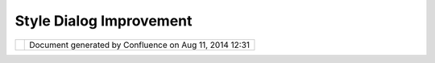 Style Dialog Improvement
########################

+---+---+---+---+---+---+---+---+---+---+---+---+---+---+---+---+---+---+---+---+---+---+---+---+---+---+---+---+---+---+---+---+---+---+---+---+---+---+---+---+---+---+---+---+---+---+---+---+---+---+---+---+---+---+
| u |
| D |
| i |
| g |
| : |
| S |
| t |
| y |
| l |
| e |
| D |
| i |
| a |
| l |
| o |
| g |
| I |
| m |
| p |
| r |
| o |
| v |
| e |
| m |
| e |
| n |
| t |
| T |
| h |
| i |
| s |
| p |
| a |
| g |
| e |
| l |
| a |
| s |
| t |
| c |
| h |
| a |
| n |
| g |
| e |
| d |
| o |
| n |
| D |
| e |
| c |
| 0 |
| 4 |
| , |
| 2 |
| 0 |
| 1 |
| 1 |
| b |
| y |
| s |
| c |
| o |
| t |
| t |
| h |
| e |
| n |
| d |
| o |
| . |
| ` |
| D |
| i |
| r |
| e |
| c |
| t |
| i |
| o |
| n |
| o |
| f |
| P |
| r |
| o |
| p |
| o |
| s |
| a |
| l |
|   |
| < |
| # |
| S |
| t |
| y |
| l |
| e |
| D |
| i |
| a |
| l |
| o |
| g |
| I |
| m |
| p |
| r |
| o |
| v |
| e |
| m |
| e |
| n |
| t |
| - |
| D |
| i |
| r |
| e |
| c |
| t |
| i |
| o |
| n |
| o |
| f |
| P |
| r |
| o |
| p |
| o |
| s |
| a |
| l |
| > |
| ` |
| _ |
| _ |
| ` |
| B |
| a |
| s |
| i |
| c |
| P |
| a |
| g |
| e |
| s |
|   |
| < |
| # |
| S |
| t |
| y |
| l |
| e |
| D |
| i |
| a |
| l |
| o |
| g |
| I |
| m |
| p |
| r |
| o |
| v |
| e |
| m |
| e |
| n |
| t |
| - |
| B |
| a |
| s |
| i |
| c |
| P |
| a |
| g |
| e |
| s |
| > |
| ` |
| _ |
| _ |
|   |
| - |
|   |
|   |
| ` |
| L |
| i |
| n |
| e |
|   |
| < |
| # |
| S |
| t |
| y |
| l |
| e |
| D |
| i |
| a |
| l |
| o |
| g |
| I |
| m |
| p |
| r |
| o |
| v |
| e |
| m |
| e |
| n |
| t |
| - |
| L |
| i |
| n |
| e |
| > |
| ` |
| _ |
| _ |
| - |
|   |
|   |
| ` |
| P |
| o |
| i |
| n |
| t |
|   |
| < |
| # |
| S |
| t |
| y |
| l |
| e |
| D |
| i |
| a |
| l |
| o |
| g |
| I |
| m |
| p |
| r |
| o |
| v |
| e |
| m |
| e |
| n |
| t |
| - |
| P |
| o |
| i |
| n |
| t |
| > |
| ` |
| _ |
| _ |
| - |
|   |
|   |
| ` |
| P |
| o |
| l |
| y |
| g |
| o |
| n |
|   |
| < |
| # |
| S |
| t |
| y |
| l |
| e |
| D |
| i |
| a |
| l |
| o |
| g |
| I |
| m |
| p |
| r |
| o |
| v |
| e |
| m |
| e |
| n |
| t |
| - |
| P |
| o |
| l |
| y |
| g |
| o |
| n |
| > |
| ` |
| _ |
| _ |
| - |
|   |
|   |
| ` |
| T |
| e |
| x |
| t |
|   |
| < |
| # |
| S |
| t |
| y |
| l |
| e |
| D |
| i |
| a |
| l |
| o |
| g |
| I |
| m |
| p |
| r |
| o |
| v |
| e |
| m |
| e |
| n |
| t |
| - |
| T |
| e |
| x |
| t |
| > |
| ` |
| _ |
| _ |
| - |
|   |
|   |
| ` |
| R |
| a |
| s |
| t |
| e |
| r |
|   |
|   |
|   |
| S |
| y |
| m |
| b |
| o |
| l |
| i |
| z |
| e |
| r |
|   |
| < |
| # |
| S |
| t |
| y |
| l |
| e |
| D |
| i |
| a |
| l |
| o |
| g |
| I |
| m |
| p |
| r |
| o |
| v |
| e |
| m |
| e |
| n |
| t |
| - |
| R |
| a |
| s |
| t |
| e |
| r |
| S |
| y |
| m |
| b |
| o |
| l |
| i |
| z |
| e |
| r |
| > |
| ` |
| _ |
| _ |
|   |
| ` |
| D |
| e |
| c |
| o |
| r |
| a |
| t |
| o |
| r |
| s |
|   |
| < |
| # |
| S |
| t |
| y |
| l |
| e |
| D |
| i |
| a |
| l |
| o |
| g |
| I |
| m |
| p |
| r |
| o |
| v |
| e |
| m |
| e |
| n |
| t |
| - |
| D |
| e |
| c |
| o |
| r |
| a |
| t |
| o |
| r |
| s |
| > |
| ` |
| _ |
| _ |
| ` |
| T |
| h |
| e |
| m |
| e |
|   |
| < |
| # |
| S |
| t |
| y |
| l |
| e |
| D |
| i |
| a |
| l |
| o |
| g |
| I |
| m |
| p |
| r |
| o |
| v |
| e |
| m |
| e |
| n |
| t |
| - |
| T |
| h |
| e |
| m |
| e |
| > |
| ` |
| _ |
| _ |
| ` |
| P |
| r |
| e |
| v |
| i |
| e |
| w |
| a |
| n |
| d |
| R |
| u |
| l |
| e |
| C |
| o |
| n |
| t |
| r |
| o |
| l |
|   |
| < |
| # |
| S |
| t |
| y |
| l |
| e |
| D |
| i |
| a |
| l |
| o |
| g |
| I |
| m |
| p |
| r |
| o |
| v |
| e |
| m |
| e |
| n |
| t |
| - |
| P |
| r |
| e |
| v |
| i |
| e |
| w |
| a |
| n |
| d |
| R |
| u |
| l |
| e |
| C |
| o |
| n |
| t |
| r |
| o |
| l |
| > |
| ` |
| _ |
| _ |
| ` |
| S |
| e |
| a |
| r |
| c |
| h |
|   |
| < |
| # |
| S |
| t |
| y |
| l |
| e |
| D |
| i |
| a |
| l |
| o |
| g |
| I |
| m |
| p |
| r |
| o |
| v |
| e |
| m |
| e |
| n |
| t |
| - |
| S |
| e |
| a |
| r |
| c |
| h |
| > |
| ` |
| _ |
| _ |
| ` |
| F |
| u |
| l |
| l |
|   |
| < |
| # |
| S |
| t |
| y |
| l |
| e |
| D |
| i |
| a |
| l |
| o |
| g |
| I |
| m |
| p |
| r |
| o |
| v |
| e |
| m |
| e |
| n |
| t |
| - |
| F |
| u |
| l |
| l |
| > |
| ` |
| _ |
| _ |
| ` |
| A |
| d |
| v |
| a |
| n |
| c |
| e |
| d |
|   |
| < |
| # |
| S |
| t |
| y |
| l |
| e |
| D |
| i |
| a |
| l |
| o |
| g |
| I |
| m |
| p |
| r |
| o |
| v |
| e |
| m |
| e |
| n |
| t |
| - |
| A |
| d |
| v |
| a |
| n |
| c |
| e |
| d |
| > |
| ` |
| _ |
| _ |
| ` |
| T |
| a |
| s |
| k |
| s |
|   |
| < |
| # |
| S |
| t |
| y |
| l |
| e |
| D |
| i |
| a |
| l |
| o |
| g |
| I |
| m |
| p |
| r |
| o |
| v |
| e |
| m |
| e |
| n |
| t |
| - |
| T |
| a |
| s |
| k |
| s |
| > |
| ` |
| _ |
| _ |
| D |
| i |
| r |
| e |
| c |
| t |
| i |
| o |
| n |
|   |
| o |
| f |
|   |
| P |
| r |
| o |
| p |
| o |
| s |
| a |
| l |
| = |
| = |
| = |
| = |
| = |
| = |
| = |
| = |
| = |
| = |
| = |
| = |
| = |
| = |
| = |
| = |
| = |
| = |
| = |
| = |
| = |
|   |
| T |
| h |
| e |
| S |
| t |
| y |
| l |
| e |
| D |
| i |
| a |
| l |
| o |
| g |
| / |
| S |
| t |
| y |
| l |
| e |
| V |
| i |
| e |
| w |
| i |
| s |
| s |
| e |
| t |
| u |
| p |
| t |
| o |
| p |
| r |
| o |
| v |
| i |
| d |
| e |
| a |
| s |
| i |
| m |
| p |
| l |
| e |
| t |
| a |
| k |
| e |
| o |
| n |
| t |
| h |
| e |
| f |
| u |
| n |
| c |
| t |
| i |
| o |
| n |
| a |
| l |
| i |
| t |
| y |
| p |
| r |
| e |
| s |
| e |
| n |
| t |
| i |
| n |
| S |
| t |
| y |
| l |
| e |
| L |
| a |
| y |
| e |
| r |
| D |
| e |
| s |
| c |
| r |
| i |
| p |
| t |
| o |
| r |
| 1 |
| . |
| 0 |
| . |
| W |
| h |
| i |
| l |
| e |
| t |
| h |
| i |
| s |
| i |
| s |
| i |
| n |
| k |
| e |
| e |
| p |
| i |
| n |
| g |
| w |
| i |
| t |
| h |
| t |
| h |
| e |
| s |
| p |
| i |
| r |
| i |
| t |
| o |
| f |
| " |
| u |
| s |
| e |
| r |
| - |
| f |
| r |
| i |
| e |
| n |
| d |
| l |
| y |
| " |
| i |
| t |
| h |
| a |
| s |
| l |
| e |
| f |
| t |
| u |
| s |
| w |
| a |
| n |
| t |
| i |
| n |
| g |
| m |
| o |
| r |
| e |
| . |
| . |
| . |
| . |
|   |
| - |
|   |
|   |
| F |
| u |
| l |
| l |
|   |
|   |
|   |
| u |
| s |
| e |
|   |
|   |
|   |
| o |
| f |
|   |
|   |
|   |
| S |
| y |
| m |
| b |
| o |
| l |
| o |
| g |
| y |
|   |
|   |
|   |
| E |
| n |
| c |
| o |
| d |
| i |
| n |
| g |
|   |
|   |
|   |
| f |
| r |
| o |
| m |
|   |
|   |
|   |
| a |
|   |
|   |
|   |
| U |
| I |
| - |
|   |
|   |
| A |
| b |
| i |
| l |
| i |
| t |
| y |
|   |
|   |
|   |
| t |
| o |
|   |
|   |
|   |
| u |
| s |
| e |
|   |
|   |
|   |
| a |
| n |
|   |
|   |
|   |
| E |
| x |
| p |
| r |
| e |
| s |
| s |
| i |
| o |
| n |
|   |
|   |
|   |
| f |
| o |
| r |
|   |
|   |
|   |
| a |
| n |
| y |
| t |
| h |
| i |
| n |
| g |
|   |
|   |
|   |
| ( |
| n |
| o |
| w |
|   |
|   |
|   |
| t |
| h |
| a |
| t |
|   |
|   |
|   |
| w |
| e |
|   |
|   |
|   |
| h |
| a |
| v |
| e |
|   |
|   |
|   |
| C |
| Q |
| L |
| ) |
| - |
|   |
|   |
| D |
| r |
| o |
| p |
|   |
|   |
|   |
| d |
| o |
| w |
| n |
| s |
|   |
|   |
|   |
| f |
| o |
| r |
|   |
|   |
|   |
| c |
| o |
| m |
| m |
| o |
| n |
|   |
|   |
|   |
| o |
| p |
| t |
| i |
| o |
| n |
| s |
|   |
|   |
|   |
| / |
|   |
|   |
|   |
| s |
| u |
| g |
| g |
| e |
| s |
| t |
| i |
| o |
| n |
| s |
| - |
|   |
|   |
| S |
| u |
| p |
| p |
| o |
| r |
| t |
|   |
|   |
|   |
| f |
| o |
| r |
|   |
|   |
|   |
| a |
| l |
| l |
|   |
|   |
|   |
| t |
| h |
| e |
|   |
|   |
|   |
| g |
| o |
| o |
| d |
|   |
|   |
|   |
| r |
| e |
| n |
| d |
| e |
| r |
| i |
| n |
| g |
|   |
|   |
|   |
| i |
| m |
| p |
| r |
| o |
| v |
| e |
| m |
| e |
| n |
| t |
| s |
|   |
|   |
|   |
| G |
| e |
| o |
| S |
| e |
| r |
| v |
| e |
| r |
|   |
|   |
|   |
| h |
| a |
| v |
| e |
|   |
|   |
|   |
| b |
| e |
| e |
| n |
|   |
|   |
|   |
| p |
| r |
| o |
| v |
| i |
| d |
| i |
| n |
| g |
| - |
|   |
|   |
| S |
| e |
| p |
| a |
| r |
| a |
| t |
| e |
|   |
|   |
|   |
| o |
| u |
| t |
|   |
|   |
|   |
| P |
| r |
| e |
| s |
| e |
| t |
| s |
| / |
| D |
| e |
| f |
| a |
| u |
| l |
| t |
| s |
|   |
|   |
|   |
| ( |
| l |
| i |
| k |
| e |
|   |
|   |
|   |
| C |
| o |
| l |
| o |
| r |
|   |
|   |
|   |
| B |
| r |
| e |
| w |
| e |
| r |
| ) |
|   |
|   |
|   |
| i |
| n |
| t |
| o |
|   |
|   |
|   |
| a |
|   |
|   |
|   |
| W |
| i |
| z |
| a |
| r |
| d |
| ; |
|   |
|   |
|   |
| a |
| n |
| d |
|   |
|   |
|   |
| l |
| e |
| a |
| v |
| e |
|   |
|   |
|   |
| t |
| h |
| e |
|   |
|   |
|   |
| p |
| a |
| g |
| e |
| s |
|   |
|   |
|   |
| f |
| o |
| r |
|   |
|   |
|   |
| w |
| h |
| a |
| t |
|   |
|   |
|   |
| i |
| s |
|   |
|   |
|   |
| b |
| e |
| i |
| n |
| g |
|   |
|   |
|   |
| u |
| s |
| e |
| d |
|   |
|   |
|   |
| r |
| i |
| g |
| h |
| t |
|   |
|   |
|   |
| n |
| o |
| w |
| - |
|   |
|   |
| F |
| i |
| l |
| t |
| e |
| r |
|   |
|   |
|   |
| ( |
| y |
| e |
| s |
|   |
|   |
|   |
| I |
|   |
|   |
|   |
| k |
| n |
| o |
| w |
|   |
|   |
|   |
| i |
| t |
|   |
|   |
|   |
| i |
| s |
|   |
|   |
|   |
| d |
| o |
| n |
| e |
|   |
|   |
|   |
| i |
| n |
|   |
|   |
|   |
| t |
| h |
| e |
|   |
|   |
|   |
| t |
| r |
| a |
| i |
| n |
| i |
| n |
| g |
|   |
|   |
|   |
| c |
| o |
| u |
| r |
| s |
| e |
|   |
|   |
|   |
| a |
| s |
|   |
|   |
|   |
| a |
| n |
|   |
|   |
|   |
| e |
| x |
| a |
| m |
| p |
| l |
| e |
| ) |
|   |
| B |
| a |
| s |
| i |
| c |
|   |
| P |
| a |
| g |
| e |
| s |
| = |
| = |
| = |
| = |
| = |
| = |
| = |
| = |
| = |
| = |
| = |
|   |
| O |
| n |
| e |
| p |
| a |
| g |
| e |
| f |
| o |
| r |
| e |
| a |
| c |
| h |
| k |
| i |
| n |
| d |
| o |
| f |
| S |
| y |
| m |
| b |
| o |
| l |
| i |
| z |
| e |
| r |
| ; |
| w |
| e |
| c |
| a |
| n |
| p |
| r |
| o |
| b |
| a |
| b |
| l |
| y |
| r |
| e |
| u |
| s |
| e |
| t |
| h |
| i |
| s |
| w |
| o |
| r |
| k |
| w |
| h |
| e |
| n |
| w |
| e |
| g |
| e |
| t |
| d |
| o |
| w |
| n |
| t |
| o |
| m |
| a |
| k |
| i |
| n |
| g |
| a |
| f |
| u |
| l |
| l |
| S |
| t |
| y |
| l |
| e |
| E |
| d |
| i |
| t |
| o |
| r |
| ; |
| o |
| r |
| d |
| e |
| f |
| i |
| n |
| i |
| n |
| g |
| t |
| h |
| e |
| o |
| p |
| t |
| i |
| o |
| n |
| s |
| i |
| n |
| a |
| T |
| h |
| e |
| m |
| e |
| . |
|   |
| L |
| i |
| n |
| e |
| - |
| - |
| - |
| - |
|   |
| - |
|   |
|   |
| | |
| i |
| m |
| a |
| g |
| e |
| 1 |
| 1 |
| | |
|   |
|   |
|   |
| G |
| e |
| o |
| m |
| e |
| t |
| r |
| y |
|   |
|   |
|   |
| - |
|   |
|   |
|   |
| E |
| x |
| p |
| r |
| e |
| s |
| s |
| i |
| o |
| n |
| - |
|   |
|   |
| S |
| t |
| r |
| o |
| k |
| e |
|   |
|   |
|   |
|   |
| - |
|   |
|   |
| G |
| r |
| a |
| p |
| h |
| i |
| c |
| F |
| i |
| l |
| l |
|   |
|   |
|   |
|   |
|   |
|   |
|   |
| - |
|   |
|   |
| s |
| t |
| r |
| o |
| k |
| e |
| : |
|   |
|   |
|   |
|   |
|   |
|   |
|   |
|   |
|   |
| E |
| x |
| p |
| r |
| e |
| s |
| s |
| i |
| o |
| n |
|   |
|   |
|   |
|   |
|   |
|   |
|   |
|   |
|   |
| - |
|   |
|   |
|   |
|   |
|   |
|   |
|   |
|   |
|   |
| C |
| o |
| l |
| o |
| r |
|   |
|   |
|   |
|   |
|   |
|   |
| - |
|   |
|   |
| s |
| t |
| r |
| o |
| k |
| e |
| - |
| o |
| p |
| a |
| c |
| i |
| t |
| y |
| : |
|   |
|   |
|   |
|   |
|   |
|   |
|   |
|   |
|   |
| E |
| x |
| p |
| r |
| e |
| s |
| s |
| i |
| o |
| n |
|   |
|   |
|   |
|   |
|   |
|   |
|   |
|   |
|   |
| - |
|   |
|   |
|   |
|   |
|   |
|   |
|   |
|   |
|   |
| N |
| u |
| m |
| e |
| r |
| i |
| c |
|   |
|   |
|   |
|   |
|   |
|   |
|   |
|   |
|   |
| ( |
| 0 |
| - |
| 1 |
| ) |
|   |
|   |
|   |
|   |
|   |
|   |
| - |
|   |
|   |
| s |
| t |
| r |
| o |
| k |
| e |
| - |
| w |
| i |
| d |
| t |
| h |
| : |
|   |
|   |
|   |
|   |
|   |
|   |
|   |
|   |
|   |
| E |
| x |
| p |
| r |
| e |
| s |
| s |
| i |
| o |
| n |
|   |
|   |
|   |
|   |
|   |
|   |
|   |
|   |
|   |
| - |
|   |
|   |
|   |
|   |
|   |
|   |
|   |
|   |
|   |
| N |
| u |
| m |
| e |
| r |
| i |
| c |
|   |
|   |
|   |
|   |
|   |
|   |
|   |
|   |
|   |
| ( |
| > |
| 0 |
| ) |
|   |
|   |
|   |
|   |
|   |
|   |
| - |
|   |
|   |
| s |
| t |
| r |
| o |
| k |
| e |
| - |
| l |
| i |
| n |
| e |
| j |
| o |
| i |
| n |
| : |
|   |
|   |
|   |
|   |
|   |
|   |
|   |
|   |
|   |
| E |
| x |
| p |
| r |
| e |
| s |
| s |
| i |
| o |
| n |
|   |
|   |
|   |
|   |
|   |
|   |
| - |
|   |
|   |
| s |
| t |
| r |
| o |
| k |
| e |
| - |
| l |
| i |
| n |
| e |
| c |
| a |
| p |
| : |
|   |
|   |
|   |
|   |
|   |
|   |
|   |
|   |
|   |
| E |
| x |
| p |
| r |
| e |
| s |
| s |
| i |
| o |
| n |
|   |
|   |
|   |
|   |
|   |
|   |
|   |
|   |
|   |
| - |
|   |
|   |
|   |
|   |
|   |
|   |
|   |
|   |
|   |
| N |
| u |
| m |
| e |
| r |
| i |
| c |
|   |
|   |
|   |
|   |
|   |
|   |
| - |
|   |
|   |
| s |
| t |
| r |
| o |
| k |
| e |
| - |
| d |
| a |
| s |
| h |
| a |
| r |
| r |
| a |
| y |
| : |
|   |
|   |
|   |
|   |
|   |
|   |
|   |
|   |
|   |
| E |
| x |
| p |
| r |
| e |
| s |
| s |
| i |
| o |
| n |
|   |
|   |
|   |
|   |
|   |
|   |
|   |
|   |
|   |
| - |
|   |
|   |
|   |
|   |
|   |
|   |
|   |
|   |
|   |
| S |
| t |
| r |
| i |
| n |
| g |
|   |
|   |
|   |
|   |
|   |
|   |
|   |
|   |
|   |
| o |
| f |
|   |
|   |
|   |
|   |
|   |
|   |
|   |
|   |
|   |
| 0 |
|   |
|   |
|   |
|   |
|   |
|   |
|   |
|   |
|   |
| a |
| n |
| d |
|   |
|   |
|   |
|   |
|   |
|   |
|   |
|   |
|   |
| 1 |
|   |
|   |
|   |
|   |
|   |
|   |
| - |
|   |
|   |
| G |
| r |
| a |
| p |
| h |
| i |
| c |
| : |
|   |
|   |
|   |
|   |
|   |
|   |
|   |
|   |
|   |
| E |
| x |
| p |
| r |
| e |
| s |
| s |
| i |
| o |
| n |
|   |
|   |
|   |
|   |
|   |
|   |
|   |
|   |
|   |
| - |
|   |
|   |
|   |
|   |
|   |
|   |
|   |
|   |
|   |
| I |
| c |
| o |
| n |
|   |
|   |
|   |
|   |
| - |
|   |
|   |
| G |
| r |
| a |
| p |
| h |
| i |
| c |
| S |
| t |
| r |
| o |
| k |
| e |
|   |
|   |
|   |
|   |
|   |
|   |
|   |
| - |
|   |
|   |
| s |
| t |
| r |
| o |
| k |
| e |
| : |
|   |
|   |
|   |
|   |
|   |
|   |
|   |
|   |
|   |
| E |
| x |
| p |
| r |
| e |
| s |
| s |
| i |
| o |
| n |
|   |
|   |
|   |
|   |
|   |
|   |
|   |
|   |
|   |
| - |
|   |
|   |
|   |
|   |
|   |
|   |
|   |
|   |
|   |
| C |
| o |
| l |
| o |
| r |
|   |
|   |
|   |
|   |
|   |
|   |
| - |
|   |
|   |
| s |
| t |
| r |
| o |
| k |
| e |
| - |
| o |
| p |
| a |
| c |
| i |
| t |
| y |
| : |
|   |
|   |
|   |
|   |
|   |
|   |
|   |
|   |
|   |
| E |
| x |
| p |
| r |
| e |
| s |
| s |
| i |
| o |
| n |
|   |
|   |
|   |
|   |
|   |
|   |
|   |
|   |
|   |
| - |
|   |
|   |
|   |
|   |
|   |
|   |
|   |
|   |
|   |
| N |
| u |
| m |
| e |
| r |
| i |
| c |
|   |
|   |
|   |
|   |
|   |
|   |
|   |
|   |
|   |
| ( |
| 0 |
| - |
| 1 |
| ) |
|   |
|   |
|   |
|   |
|   |
|   |
| - |
|   |
|   |
| s |
| t |
| r |
| o |
| k |
| e |
| - |
| w |
| i |
| d |
| t |
| h |
| : |
|   |
|   |
|   |
|   |
|   |
|   |
|   |
|   |
|   |
| E |
| x |
| p |
| r |
| e |
| s |
| s |
| i |
| o |
| n |
|   |
|   |
|   |
|   |
|   |
|   |
|   |
|   |
|   |
| - |
|   |
|   |
|   |
|   |
|   |
|   |
|   |
|   |
|   |
| N |
| u |
| m |
| e |
| r |
| i |
| c |
|   |
|   |
|   |
|   |
|   |
|   |
|   |
|   |
|   |
| ( |
| > |
| 0 |
| ) |
|   |
|   |
|   |
|   |
|   |
|   |
| - |
|   |
|   |
| s |
| t |
| r |
| o |
| k |
| e |
| - |
| l |
| i |
| n |
| e |
| j |
| o |
| i |
| n |
| : |
|   |
|   |
|   |
|   |
|   |
|   |
|   |
|   |
|   |
| E |
| x |
| p |
| r |
| e |
| s |
| s |
| i |
| o |
| n |
|   |
|   |
|   |
|   |
|   |
|   |
| - |
|   |
|   |
| s |
| t |
| r |
| o |
| k |
| e |
| - |
| l |
| i |
| n |
| e |
| c |
| a |
| p |
| : |
|   |
|   |
|   |
|   |
|   |
|   |
|   |
|   |
|   |
| E |
| x |
| p |
| r |
| e |
| s |
| s |
| i |
| o |
| n |
|   |
|   |
|   |
|   |
|   |
|   |
|   |
|   |
|   |
| - |
|   |
|   |
|   |
|   |
|   |
|   |
|   |
|   |
|   |
| N |
| u |
| m |
| e |
| r |
| i |
| c |
|   |
|   |
|   |
|   |
|   |
|   |
| - |
|   |
|   |
| s |
| t |
| r |
| o |
| k |
| e |
| - |
| d |
| a |
| s |
| h |
| a |
| r |
| r |
| a |
| y |
| : |
|   |
|   |
|   |
|   |
|   |
|   |
|   |
|   |
|   |
| E |
| x |
| p |
| r |
| e |
| s |
| s |
| i |
| o |
| n |
|   |
|   |
|   |
|   |
|   |
|   |
|   |
|   |
|   |
| - |
|   |
|   |
|   |
|   |
|   |
|   |
|   |
|   |
|   |
| S |
| t |
| r |
| i |
| n |
| g |
|   |
|   |
|   |
|   |
|   |
|   |
|   |
|   |
|   |
| o |
| f |
|   |
|   |
|   |
|   |
|   |
|   |
|   |
|   |
|   |
| 0 |
|   |
|   |
|   |
|   |
|   |
|   |
|   |
|   |
|   |
| a |
| n |
| d |
|   |
|   |
|   |
|   |
|   |
|   |
|   |
|   |
|   |
| 1 |
|   |
|   |
|   |
|   |
|   |
|   |
| - |
|   |
|   |
| G |
| r |
| a |
| p |
| h |
| i |
| c |
| : |
|   |
|   |
|   |
|   |
|   |
|   |
|   |
|   |
|   |
| E |
| x |
| p |
| r |
| e |
| s |
| s |
| i |
| o |
| n |
|   |
|   |
|   |
|   |
|   |
|   |
|   |
|   |
|   |
| - |
|   |
|   |
|   |
|   |
|   |
|   |
|   |
|   |
|   |
| I |
| c |
| o |
| n |
|   |
|   |
|   |
|   |
|   |
|   |
| - |
|   |
|   |
| I |
| n |
| i |
| t |
| i |
| a |
| l |
| G |
| a |
| p |
| : |
|   |
|   |
|   |
|   |
|   |
|   |
|   |
|   |
|   |
| E |
| x |
| p |
| r |
| e |
| s |
| s |
| i |
| o |
| n |
|   |
|   |
|   |
|   |
|   |
|   |
|   |
|   |
|   |
| - |
|   |
|   |
|   |
|   |
|   |
|   |
|   |
|   |
|   |
| N |
| u |
| m |
| e |
| r |
| i |
| c |
|   |
|   |
|   |
|   |
|   |
|   |
| - |
|   |
|   |
| G |
| a |
| p |
| : |
|   |
|   |
|   |
|   |
|   |
|   |
|   |
|   |
|   |
| E |
| x |
| p |
| r |
| e |
| s |
| s |
| i |
| o |
| n |
|   |
|   |
|   |
|   |
|   |
|   |
|   |
|   |
|   |
| - |
|   |
|   |
|   |
|   |
|   |
|   |
|   |
|   |
|   |
| N |
| u |
| m |
| e |
| r |
| i |
| c |
|   |
| - |
|   |
|   |
| P |
| e |
| r |
| p |
| e |
| n |
| d |
| i |
| c |
| u |
| l |
| a |
| r |
| O |
| f |
| f |
| s |
| e |
| t |
|   |
| S |
| u |
| p |
| p |
| o |
| r |
| t |
| f |
| o |
| r |
| : |
|   |
| - |
|   |
|   |
| S |
| y |
| m |
| b |
| o |
| l |
| o |
| g |
| y |
|   |
|   |
|   |
| E |
| n |
| c |
| o |
| d |
| i |
| n |
| g |
|   |
|   |
|   |
| 1 |
| . |
| 1 |
|   |
|   |
|   |
| L |
| i |
| n |
| e |
| S |
| y |
| m |
| b |
| o |
| l |
| i |
| z |
| e |
| r |
|   |
|   |
|   |
| ( |
| d |
| i |
| s |
| a |
| b |
| l |
| e |
|   |
|   |
|   |
| a |
| n |
| y |
|   |
|   |
|   |
| f |
| u |
| n |
| c |
| t |
| i |
| o |
| n |
| a |
| l |
| i |
| t |
| y |
|   |
|   |
|   |
| n |
| o |
| t |
|   |
|   |
|   |
| s |
| u |
| p |
| p |
| o |
| r |
| t |
| e |
| d |
|   |
|   |
|   |
| b |
| y |
|   |
|   |
|   |
| G |
| e |
| o |
| T |
| o |
| o |
| l |
| s |
|   |
|   |
|   |
| - |
|   |
|   |
|   |
| b |
| u |
| t |
|   |
|   |
|   |
| i |
| n |
| c |
| l |
| u |
| d |
| e |
| d |
|   |
|   |
|   |
| i |
| t |
|   |
|   |
|   |
| i |
| n |
|   |
|   |
|   |
| t |
| h |
| e |
|   |
|   |
|   |
| u |
| i |
| ) |
|   |
| P |
| o |
| i |
| n |
| t |
| - |
| - |
| - |
| - |
| - |
|   |
| S |
| u |
| p |
| p |
| o |
| r |
| t |
| f |
| o |
| r |
| : |
|   |
| - |
|   |
|   |
| S |
| y |
| m |
| b |
| o |
| l |
| o |
| g |
| y |
|   |
|   |
|   |
| E |
| n |
| c |
| o |
| d |
| i |
| n |
| g |
|   |
|   |
|   |
| 1 |
| . |
| 1 |
|   |
|   |
|   |
| P |
| o |
| i |
| n |
| t |
| S |
| y |
| m |
| b |
| o |
| l |
| i |
| z |
| e |
| r |
| ( |
| d |
| i |
| s |
| a |
| b |
| l |
| e |
|   |
|   |
|   |
| a |
| n |
| y |
|   |
|   |
|   |
| f |
| u |
| n |
| c |
| t |
| i |
| o |
| n |
| a |
| l |
| i |
| t |
| y |
|   |
|   |
|   |
| n |
| o |
| t |
|   |
|   |
|   |
| s |
| u |
| p |
| p |
| o |
| r |
| t |
| e |
| d |
|   |
|   |
|   |
| b |
| y |
|   |
|   |
|   |
| G |
| e |
| o |
| T |
| o |
| o |
| l |
| s |
|   |
|   |
|   |
| - |
|   |
|   |
|   |
| b |
| u |
| t |
|   |
|   |
|   |
| i |
| n |
| c |
| l |
| u |
| d |
| e |
| d |
|   |
|   |
|   |
| i |
| t |
|   |
|   |
|   |
| i |
| n |
|   |
|   |
|   |
| t |
| h |
| e |
|   |
|   |
|   |
| u |
| i |
| ) |
| - |
|   |
|   |
| D |
| y |
| n |
| a |
| m |
| i |
| c |
|   |
|   |
|   |
| G |
| r |
| a |
| p |
| h |
| i |
| c |
| s |
|   |
|   |
|   |
| ( |
| i |
| e |
|   |
|   |
|   |
| U |
| s |
| e |
|   |
|   |
|   |
| o |
| f |
|   |
|   |
|   |
| T |
| r |
| u |
| e |
|   |
|   |
|   |
| T |
| y |
| p |
| e |
|   |
|   |
|   |
| F |
| o |
| n |
| t |
| s |
|   |
|   |
|   |
| f |
| o |
| r |
|   |
|   |
|   |
| m |
| a |
| r |
| k |
|   |
|   |
|   |
| g |
| r |
| a |
| p |
| h |
| i |
| c |
| s |
| ; |
|   |
|   |
|   |
| d |
| e |
| f |
| i |
| n |
| i |
| t |
| i |
| o |
| n |
|   |
|   |
|   |
| o |
| f |
|   |
|   |
|   |
| C |
| h |
| a |
| r |
| t |
| s |
| ) |
|   |
|   |
|   |
| | |
| i |
| m |
| a |
| g |
| e |
| 1 |
| 2 |
| | |
|   |
| P |
| o |
| l |
| y |
| g |
| o |
| n |
| - |
| - |
| - |
| - |
| - |
| - |
| - |
|   |
| S |
| u |
| p |
| p |
| o |
| r |
| t |
| f |
| o |
| r |
| : |
|   |
| - |
|   |
|   |
| S |
| y |
| m |
| b |
| o |
| l |
| o |
| g |
| y |
|   |
|   |
|   |
| E |
| n |
| c |
| o |
| d |
| i |
| n |
| g |
|   |
|   |
|   |
| 1 |
| . |
| 1 |
|   |
|   |
|   |
| P |
| o |
| l |
| y |
| g |
| o |
| n |
| S |
| y |
| m |
| b |
| o |
| l |
| i |
| z |
| e |
| r |
|   |
|   |
|   |
| ( |
| d |
| i |
| s |
| a |
| b |
| l |
| e |
|   |
|   |
|   |
| a |
| n |
| y |
|   |
|   |
|   |
| f |
| u |
| n |
| c |
| t |
| i |
| o |
| n |
| a |
| l |
| i |
| t |
| y |
|   |
|   |
|   |
| n |
| o |
| t |
|   |
|   |
|   |
| s |
| u |
| p |
| p |
| o |
| r |
| t |
| e |
| d |
|   |
|   |
|   |
| b |
| y |
|   |
|   |
|   |
| G |
| e |
| o |
| T |
| o |
| o |
| l |
| s |
|   |
|   |
|   |
| - |
|   |
|   |
|   |
| b |
| u |
| t |
|   |
|   |
|   |
| i |
| n |
| c |
| l |
| u |
| d |
| e |
| d |
|   |
|   |
|   |
| i |
| t |
|   |
|   |
|   |
| i |
| n |
|   |
|   |
|   |
| t |
| h |
| e |
|   |
|   |
|   |
| u |
| i |
| ) |
| - |
|   |
|   |
| D |
| y |
| n |
| a |
| m |
| i |
| c |
|   |
|   |
|   |
| G |
| r |
| a |
| p |
| h |
| i |
| c |
| s |
|   |
|   |
|   |
| ( |
| i |
| e |
|   |
|   |
|   |
| H |
| a |
| t |
| c |
| h |
| i |
| n |
| g |
|   |
|   |
|   |
| p |
| a |
| t |
| t |
| e |
| r |
| n |
| s |
|   |
|   |
|   |
| a |
| n |
| d |
|   |
|   |
|   |
| t |
| h |
| e |
|   |
|   |
|   |
| u |
| s |
| e |
|   |
|   |
|   |
| o |
| f |
|   |
|   |
|   |
| T |
| r |
| u |
| e |
|   |
|   |
|   |
| T |
| y |
| p |
| e |
|   |
|   |
|   |
| F |
| o |
| n |
| t |
| s |
|   |
|   |
|   |
| f |
| o |
| r |
|   |
|   |
|   |
| f |
| i |
| l |
| l |
|   |
|   |
|   |
| p |
| a |
| t |
| t |
| e |
| r |
| n |
| ) |
|   |
| T |
| e |
| x |
| t |
| - |
| - |
| - |
| - |
|   |
| S |
| u |
| p |
| p |
| o |
| r |
| t |
| f |
| o |
| r |
| : |
|   |
| - |
|   |
|   |
| S |
| y |
| m |
| b |
| o |
| l |
| o |
| g |
| y |
|   |
|   |
|   |
| E |
| n |
| c |
| o |
| d |
| i |
| n |
| g |
|   |
|   |
|   |
| 1 |
| . |
| 1 |
|   |
|   |
|   |
| T |
| e |
| x |
| t |
| S |
| y |
| m |
| b |
| o |
| l |
| i |
| z |
| e |
| r |
|   |
|   |
|   |
| ( |
| d |
| i |
| s |
| a |
| b |
| l |
| e |
|   |
|   |
|   |
| a |
| n |
| y |
|   |
|   |
|   |
| f |
| u |
| n |
| c |
| t |
| i |
| o |
| n |
| a |
| l |
| i |
| t |
| y |
|   |
|   |
|   |
| n |
| o |
| t |
|   |
|   |
|   |
| s |
| u |
| p |
| p |
| o |
| r |
| t |
| e |
| d |
|   |
|   |
|   |
| b |
| y |
|   |
|   |
|   |
| G |
| e |
| o |
| T |
| o |
| o |
| l |
| s |
|   |
|   |
|   |
| - |
|   |
|   |
|   |
| b |
| u |
| t |
|   |
|   |
|   |
| i |
| n |
| c |
| l |
| u |
| d |
| e |
| d |
|   |
|   |
|   |
| i |
| t |
|   |
|   |
|   |
| i |
| n |
|   |
|   |
|   |
| t |
| h |
| e |
|   |
|   |
|   |
| u |
| i |
| ) |
| - |
|   |
|   |
| A |
| d |
| v |
| a |
| n |
| c |
| e |
| d |
|   |
|   |
|   |
| L |
| a |
| b |
| e |
| l |
| l |
| i |
| n |
| g |
|   |
|   |
|   |
| O |
| p |
| t |
| i |
| o |
| n |
| s |
|   |
|   |
|   |
| ( |
| i |
| e |
|   |
|   |
|   |
| v |
| e |
| n |
| d |
| o |
| r |
|   |
|   |
|   |
| s |
| p |
| e |
| c |
| i |
| f |
| i |
| c |
|   |
|   |
|   |
| p |
| a |
| r |
| a |
| m |
| e |
| t |
| e |
| r |
| s |
|   |
|   |
|   |
| c |
| o |
| v |
| e |
| r |
| i |
| n |
| g |
|   |
|   |
|   |
| l |
| a |
| b |
| e |
| l |
|   |
|   |
|   |
| p |
| r |
| i |
| o |
| r |
| i |
| t |
| y |
| ; |
|   |
|   |
|   |
| l |
| a |
| b |
| e |
| l |
|   |
|   |
|   |
| a |
| l |
| o |
| n |
| g |
|   |
|   |
|   |
| l |
| i |
| n |
| e |
| ; |
|   |
|   |
|   |
| u |
| s |
| e |
|   |
|   |
|   |
| o |
| f |
|   |
|   |
|   |
| g |
| r |
| a |
| p |
| h |
| i |
| c |
|   |
|   |
|   |
| b |
| e |
| h |
| i |
| n |
| d |
|   |
|   |
|   |
| t |
| e |
| x |
| t |
|   |
|   |
|   |
| l |
| a |
| b |
| e |
| l |
| ) |
|   |
| R |
| a |
| s |
| t |
| e |
| r |
|   |
| S |
| y |
| m |
| b |
| o |
| l |
| i |
| z |
| e |
| r |
| - |
| - |
| - |
| - |
| - |
| - |
| - |
| - |
| - |
| - |
| - |
| - |
| - |
| - |
| - |
| - |
| - |
|   |
| S |
| u |
| p |
| p |
| o |
| r |
| t |
| f |
| o |
| r |
| : |
|   |
| - |
|   |
|   |
| S |
| y |
| m |
| b |
| o |
| l |
| o |
| g |
| y |
|   |
|   |
|   |
| E |
| n |
| c |
| o |
| d |
| i |
| n |
| g |
|   |
|   |
|   |
| 1 |
| . |
| 1 |
|   |
|   |
|   |
| R |
| a |
| s |
| t |
| e |
| r |
| S |
| y |
| m |
| b |
| o |
| l |
| i |
| z |
| e |
| r |
| - |
|   |
|   |
| D |
| e |
| f |
| i |
| n |
| i |
| t |
| i |
| o |
| n |
|   |
|   |
|   |
| o |
| f |
|   |
|   |
|   |
| C |
| o |
| l |
| o |
| r |
|   |
|   |
|   |
| M |
| a |
| p |
| s |
|   |
| D |
| e |
| c |
| o |
| r |
| a |
| t |
| o |
| r |
| s |
| = |
| = |
| = |
| = |
| = |
| = |
| = |
| = |
| = |
| = |
|   |
| T |
| h |
| e |
| m |
| e |
| = |
| = |
| = |
| = |
| = |
|   |
| B |
| r |
| e |
| a |
| k |
| a |
| p |
| a |
| r |
| t |
| t |
| h |
| e |
| t |
| h |
| e |
| m |
| e |
| p |
| a |
| g |
| e |
| f |
| r |
| o |
| m |
| t |
| h |
| e |
| c |
| o |
| l |
| o |
| r |
| b |
| r |
| e |
| w |
| e |
| r |
| f |
| u |
| n |
| c |
| t |
| i |
| o |
| n |
| a |
| l |
| i |
| t |
| y |
| ( |
| m |
| a |
| k |
| e |
| t |
| h |
| a |
| t |
| a |
| w |
| i |
| z |
| a |
| r |
| d |
| ) |
|   |
| P |
| r |
| e |
| v |
| i |
| e |
| w |
|   |
| a |
| n |
| d |
|   |
| R |
| u |
| l |
| e |
|   |
| C |
| o |
| n |
| t |
| r |
| o |
| l |
| = |
| = |
| = |
| = |
| = |
| = |
| = |
| = |
| = |
| = |
| = |
| = |
| = |
| = |
| = |
| = |
| = |
| = |
| = |
| = |
| = |
| = |
| = |
| = |
|   |
| | |
| i |
| m |
| a |
| g |
| e |
| 1 |
| 3 |
| | |
|   |
| T |
| h |
| e |
| c |
| h |
| a |
| n |
| c |
| e |
| t |
| o |
| p |
| r |
| e |
| v |
| i |
| e |
| w |
| a |
| S |
| t |
| y |
| l |
| e |
| p |
| r |
| i |
| o |
| r |
| t |
| o |
| a |
| p |
| p |
| l |
| y |
| i |
| n |
| g |
| w |
| o |
| u |
| l |
| d |
| b |
| e |
| v |
| e |
| r |
| y |
| u |
| s |
| e |
| f |
| u |
| l |
| . |
| W |
| e |
| a |
| l |
| s |
| o |
| n |
| e |
| e |
| d |
| a |
| p |
| l |
| a |
| c |
| e |
| t |
| o |
| p |
| u |
| t |
| t |
| h |
| e |
| b |
| i |
| g |
| f |
| a |
| t |
| b |
| u |
| t |
| t |
| o |
| n |
| t |
| o |
| g |
| e |
| n |
| e |
| r |
| a |
| t |
| e |
| a |
| d |
| e |
| f |
| a |
| u |
| l |
| t |
| s |
| t |
| y |
| l |
| e |
| . |
|   |
| W |
| e |
| h |
| a |
| v |
| e |
| i |
| s |
| o |
| l |
| a |
| t |
| e |
| d |
| t |
| h |
| e |
| F |
| i |
| l |
| t |
| e |
| r |
| a |
| n |
| d |
| M |
| i |
| n |
| / |
| M |
| a |
| x |
| s |
| c |
| a |
| l |
| e |
| s |
| e |
| t |
| t |
| i |
| n |
| g |
| s |
| f |
| o |
| r |
| t |
| h |
| e |
| R |
| u |
| l |
| e |
| . |
|   |
| S |
| e |
| a |
| r |
| c |
| h |
| = |
| = |
| = |
| = |
| = |
| = |
|   |
| | |
| i |
| m |
| a |
| g |
| e |
| 1 |
| 4 |
| | |
|   |
| S |
| e |
| a |
| r |
| c |
| h |
| p |
| r |
| e |
| s |
| e |
| t |
| s |
| t |
| y |
| l |
| e |
| s |
| i |
| n |
| c |
| l |
| u |
| d |
| e |
| d |
| w |
| i |
| t |
| h |
| t |
| h |
| e |
| a |
| p |
| p |
| l |
| i |
| c |
| a |
| t |
| i |
| o |
| n |
| ( |
| w |
| e |
| w |
| i |
| l |
| l |
| n |
| e |
| e |
| d |
| a |
| n |
| e |
| x |
| t |
| e |
| n |
| s |
| i |
| o |
| n |
| p |
| o |
| i |
| n |
| t |
| ) |
| ; |
| o |
| r |
| s |
| t |
| y |
| l |
| e |
| s |
| f |
| o |
| u |
| n |
| d |
| i |
| n |
| t |
| h |
| e |
| c |
| a |
| t |
| a |
| l |
| o |
| g |
| ; |
| o |
| r |
| s |
| t |
| y |
| l |
| e |
| s |
| p |
| r |
| e |
| v |
| i |
| o |
| u |
| s |
| l |
| y |
| u |
| s |
| e |
| d |
| a |
| n |
| d |
| r |
| e |
| m |
| e |
| m |
| b |
| e |
| r |
| e |
| d |
| b |
| y |
| t |
| h |
| e |
| c |
| a |
| t |
| a |
| l |
| o |
| g |
| . |
|   |
| I |
| h |
| a |
| v |
| e |
| i |
| n |
| c |
| l |
| u |
| d |
| e |
| d |
| t |
| h |
| e |
| c |
| o |
| l |
| o |
| r |
| b |
| r |
| e |
| w |
| e |
| r |
| w |
| i |
| z |
| a |
| r |
| d |
| a |
| n |
| d |
| d |
| e |
| f |
| a |
| u |
| l |
| t |
| s |
| t |
| y |
| l |
| e |
| w |
| i |
| z |
| a |
| r |
| d |
| h |
| e |
| r |
| e |
| a |
| s |
| t |
| h |
| e |
| w |
| o |
| r |
| k |
| f |
| l |
| o |
| w |
| i |
| s |
| s |
| i |
| m |
| i |
| l |
| a |
| r |
| ( |
| w |
| e |
| a |
| r |
| e |
| g |
| o |
| i |
| n |
| g |
| t |
| o |
| s |
| e |
| l |
| e |
| c |
| t |
| s |
| o |
| m |
| e |
| t |
| h |
| i |
| n |
| g |
| a |
| n |
| d |
| c |
| l |
| o |
| b |
| b |
| e |
| r |
| t |
| h |
| e |
| c |
| u |
| r |
| r |
| e |
| n |
| t |
| s |
| t |
| y |
| l |
| e |
| ) |
| . |
|   |
| F |
| u |
| l |
| l |
| = |
| = |
| = |
| = |
|   |
| T |
| r |
| e |
| e |
| o |
| n |
| o |
| n |
| e |
| s |
| i |
| d |
| e |
| ; |
| e |
| d |
| i |
| t |
| o |
| r |
| f |
| o |
| r |
| t |
| h |
| e |
| c |
| u |
| r |
| r |
| e |
| n |
| t |
| l |
| y |
| s |
| e |
| l |
| e |
| c |
| t |
| e |
| d |
| S |
| t |
| y |
| l |
| e |
| E |
| l |
| e |
| m |
| e |
| n |
| t |
| o |
| n |
| t |
| h |
| e |
| o |
| t |
| h |
| e |
| r |
| . |
|   |
| A |
| d |
| v |
| a |
| n |
| c |
| e |
| d |
| = |
| = |
| = |
| = |
| = |
| = |
| = |
| = |
|   |
| D |
| i |
| s |
| p |
| l |
| a |
| y |
| t |
| h |
| e |
| X |
| M |
| L |
| ; |
| c |
| u |
| r |
| r |
| e |
| n |
| t |
| l |
| y |
| o |
| f |
| f |
| e |
| r |
| s |
| v |
| a |
| l |
| i |
| d |
| a |
| t |
| i |
| o |
| n |
| t |
| h |
| a |
| t |
| f |
| a |
| i |
| l |
| s |
| w |
| h |
| e |
| n |
| a |
| d |
| v |
| a |
| n |
| c |
| e |
| d |
| o |
| p |
| t |
| i |
| o |
| n |
| s |
| a |
| r |
| e |
| u |
| s |
| e |
| d |
| . |
| W |
| e |
| n |
| e |
| e |
| d |
| t |
| o |
| a |
| r |
| r |
| a |
| n |
| g |
| e |
| t |
| o |
| s |
| h |
| a |
| r |
| e |
| t |
| h |
| e |
| s |
| c |
| h |
| e |
| m |
| a |
| i |
| n |
| G |
| e |
| o |
| T |
| o |
| o |
| l |
| s |
| ; |
| r |
| a |
| t |
| h |
| e |
| r |
| t |
| h |
| a |
| n |
| k |
| e |
| e |
| p |
| i |
| n |
| g |
| o |
| n |
| a |
| s |
| k |
| i |
| n |
| g |
| G |
| e |
| o |
| S |
| e |
| r |
| v |
| e |
| r |
| e |
| v |
| e |
| r |
| y |
| c |
| o |
| u |
| p |
| l |
| e |
| y |
| e |
| a |
| r |
| s |
| . |
|   |
| A |
| l |
| t |
| e |
| r |
| n |
| a |
| t |
| i |
| v |
| e |
| - |
| t |
| r |
| y |
| p |
| a |
| r |
| s |
| i |
| n |
| g |
| t |
| h |
| e |
| X |
| M |
| L |
| ; |
| a |
| n |
| d |
| r |
| e |
| s |
| t |
| o |
| r |
| i |
| n |
| g |
| i |
| t |
| a |
| g |
| a |
| i |
| n |
| a |
| n |
| d |
| s |
| e |
| e |
| i |
| n |
| g |
| i |
| f |
| c |
| o |
| n |
| t |
| e |
| n |
| t |
| i |
| s |
| l |
| o |
| s |
| t |
| . |
|   |
| T |
| a |
| s |
| k |
| s |
| = |
| = |
| = |
| = |
| = |
|   |
| T |
| i |
| m |
| e |
| f |
| r |
| a |
| m |
| e |
| : |
| E |
| a |
| r |
| l |
| y |
| J |
| a |
| n |
|   |
| A |
| t |
| t |
| a |
| c |
| h |
| m |
| e |
| n |
| t |
| s |
| : |
| | |
| i |
| m |
| a |
| g |
| e |
| 1 |
| 5 |
| | |
| ` |
| P |
| o |
| i |
| n |
| t |
| S |
| y |
| m |
| b |
| o |
| l |
| i |
| z |
| e |
| r |
| P |
| a |
| g |
| e |
| . |
| p |
| n |
| g |
|   |
| < |
| d |
| o |
| w |
| n |
| l |
| o |
| a |
| d |
| / |
| a |
| t |
| t |
| a |
| c |
| h |
| m |
| e |
| n |
| t |
| s |
| / |
| 1 |
| 6 |
| 7 |
| / |
| P |
| o |
| i |
| n |
| t |
| S |
| y |
| m |
| b |
| o |
| l |
| i |
| z |
| e |
| r |
| P |
| a |
| g |
| e |
| . |
| p |
| n |
| g |
| > |
| ` |
| _ |
| _ |
| ( |
| i |
| m |
| a |
| g |
| e |
| / |
| p |
| n |
| g |
| ) |
|   |
| | |
| i |
| m |
| a |
| g |
| e |
| 1 |
| 6 |
| | |
| ` |
| P |
| o |
| i |
| n |
| t |
| S |
| y |
| m |
| b |
| o |
| l |
| i |
| z |
| e |
| r |
| P |
| a |
| g |
| e |
| . |
| p |
| n |
| g |
|   |
| < |
| d |
| o |
| w |
| n |
| l |
| o |
| a |
| d |
| / |
| a |
| t |
| t |
| a |
| c |
| h |
| m |
| e |
| n |
| t |
| s |
| / |
| 1 |
| 6 |
| 7 |
| / |
| P |
| o |
| i |
| n |
| t |
| S |
| y |
| m |
| b |
| o |
| l |
| i |
| z |
| e |
| r |
| P |
| a |
| g |
| e |
| . |
| p |
| n |
| g |
| > |
| ` |
| _ |
| _ |
| ( |
| i |
| m |
| a |
| g |
| e |
| / |
| p |
| n |
| g |
| ) |
|   |
| | |
| i |
| m |
| a |
| g |
| e |
| 1 |
| 7 |
| | |
| ` |
| P |
| o |
| i |
| n |
| t |
| S |
| y |
| m |
| b |
| o |
| l |
| i |
| z |
| e |
| r |
| . |
| p |
| n |
| g |
|   |
| < |
| d |
| o |
| w |
| n |
| l |
| o |
| a |
| d |
| / |
| a |
| t |
| t |
| a |
| c |
| h |
| m |
| e |
| n |
| t |
| s |
| / |
| 1 |
| 6 |
| 7 |
| / |
| P |
| o |
| i |
| n |
| t |
| S |
| y |
| m |
| b |
| o |
| l |
| i |
| z |
| e |
| r |
| . |
| p |
| n |
| g |
| > |
| ` |
| _ |
| _ |
| ( |
| i |
| m |
| a |
| g |
| e |
| / |
| p |
| n |
| g |
| ) |
|   |
| | |
| i |
| m |
| a |
| g |
| e |
| 1 |
| 8 |
| | |
| ` |
| B |
| a |
| s |
| i |
| c |
| S |
| t |
| y |
| l |
| e |
| P |
| a |
| g |
| e |
| . |
| p |
| n |
| g |
|   |
| < |
| d |
| o |
| w |
| n |
| l |
| o |
| a |
| d |
| / |
| a |
| t |
| t |
| a |
| c |
| h |
| m |
| e |
| n |
| t |
| s |
| / |
| 1 |
| 6 |
| 7 |
| / |
| B |
| a |
| s |
| i |
| c |
| S |
| t |
| y |
| l |
| e |
| P |
| a |
| g |
| e |
| . |
| p |
| n |
| g |
| > |
| ` |
| _ |
| _ |
| ( |
| i |
| m |
| a |
| g |
| e |
| / |
| p |
| n |
| g |
| ) |
|   |
| | |
| i |
| m |
| a |
| g |
| e |
| 1 |
| 9 |
| | |
| ` |
| B |
| a |
| s |
| i |
| c |
| S |
| t |
| y |
| l |
| e |
| P |
| a |
| g |
| e |
| . |
| p |
| n |
| g |
|   |
| < |
| d |
| o |
| w |
| n |
| l |
| o |
| a |
| d |
| / |
| a |
| t |
| t |
| a |
| c |
| h |
| m |
| e |
| n |
| t |
| s |
| / |
| 1 |
| 6 |
| 7 |
| / |
| B |
| a |
| s |
| i |
| c |
| S |
| t |
| y |
| l |
| e |
| P |
| a |
| g |
| e |
| . |
| p |
| n |
| g |
| > |
| ` |
| _ |
| _ |
| ( |
| i |
| m |
| a |
| g |
| e |
| / |
| p |
| n |
| g |
| ) |
|   |
| | |
| i |
| m |
| a |
| g |
| e |
| 2 |
| 0 |
| | |
| ` |
| S |
| e |
| a |
| r |
| c |
| h |
| S |
| t |
| y |
| l |
| e |
| P |
| a |
| g |
| e |
| . |
| p |
| n |
| g |
|   |
| < |
| d |
| o |
| w |
| n |
| l |
| o |
| a |
| d |
| / |
| a |
| t |
| t |
| a |
| c |
| h |
| m |
| e |
| n |
| t |
| s |
| / |
| 1 |
| 6 |
| 7 |
| / |
| S |
| e |
| a |
| r |
| c |
| h |
| S |
| t |
| y |
| l |
| e |
| P |
| a |
| g |
| e |
| . |
| p |
| n |
| g |
| > |
| ` |
| _ |
| _ |
| ( |
| i |
| m |
| a |
| g |
| e |
| / |
| p |
| n |
| g |
| ) |
|   |
| | |
| i |
| m |
| a |
| g |
| e |
| 2 |
| 1 |
| | |
| ` |
| P |
| o |
| i |
| n |
| t |
| S |
| y |
| m |
| b |
| o |
| l |
| i |
| z |
| e |
| r |
| . |
| p |
| n |
| g |
|   |
| < |
| d |
| o |
| w |
| n |
| l |
| o |
| a |
| d |
| / |
| a |
| t |
| t |
| a |
| c |
| h |
| m |
| e |
| n |
| t |
| s |
| / |
| 1 |
| 6 |
| 7 |
| / |
| P |
| o |
| i |
| n |
| t |
| S |
| y |
| m |
| b |
| o |
| l |
| i |
| z |
| e |
| r |
| . |
| p |
| n |
| g |
| > |
| ` |
| _ |
| _ |
| ( |
| i |
| m |
| a |
| g |
| e |
| / |
| p |
| n |
| g |
| ) |
+---+---+---+---+---+---+---+---+---+---+---+---+---+---+---+---+---+---+---+---+---+---+---+---+---+---+---+---+---+---+---+---+---+---+---+---+---+---+---+---+---+---+---+---+---+---+---+---+---+---+---+---+---+---+

+-------------+----------------------------------------------------------+
| |image23|   | Document generated by Confluence on Aug 11, 2014 12:31   |
+-------------+----------------------------------------------------------+

.. |image0| image:: images/icons/emoticons/check.gif
.. |image1| image:: /images/style_dialog_improvement/PointSymbolizer.png
.. |image2| image:: /images/style_dialog_improvement/BasicStylePage.png
.. |image3| image:: /images/style_dialog_improvement/SearchStylePage.png
.. |image4| image:: images/icons/bullet_blue.gif
.. |image5| image:: images/icons/bullet_blue.gif
.. |image6| image:: images/icons/bullet_blue.gif
.. |image7| image:: images/icons/bullet_blue.gif
.. |image8| image:: images/icons/bullet_blue.gif
.. |image9| image:: images/icons/bullet_blue.gif
.. |image10| image:: images/icons/bullet_blue.gif
.. |image11| image:: images/icons/emoticons/check.gif
.. |image12| image:: /images/style_dialog_improvement/PointSymbolizer.png
.. |image13| image:: /images/style_dialog_improvement/BasicStylePage.png
.. |image14| image:: /images/style_dialog_improvement/SearchStylePage.png
.. |image15| image:: images/icons/bullet_blue.gif
.. |image16| image:: images/icons/bullet_blue.gif
.. |image17| image:: images/icons/bullet_blue.gif
.. |image18| image:: images/icons/bullet_blue.gif
.. |image19| image:: images/icons/bullet_blue.gif
.. |image20| image:: images/icons/bullet_blue.gif
.. |image21| image:: images/icons/bullet_blue.gif
.. |image22| image:: images/border/spacer.gif
.. |image23| image:: images/border/spacer.gif
